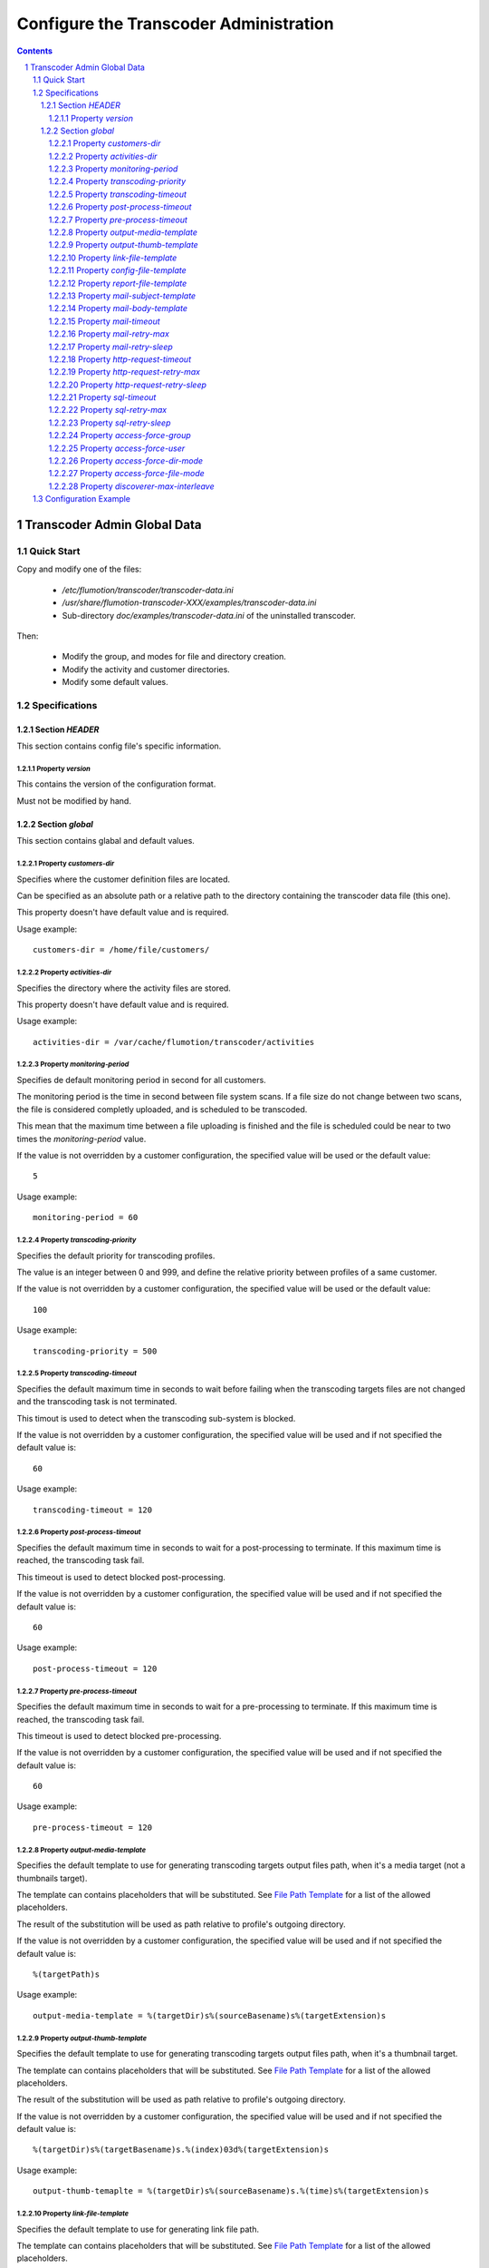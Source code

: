 =======================================
Configure the Transcoder Administration
=======================================

.. sectnum::

.. contents::

Transcoder Admin Global Data
============================

Quick Start
~~~~~~~~~~~

Copy and modify one of the files:

 - */etc/flumotion/transcoder/transcoder-data.ini*
 - */usr/share/flumotion-transcoder-XXX/examples/transcoder-data.ini*
 - Sub-directory *doc/examples/transcoder-data.ini*
   of the uninstalled transcoder.

Then:

 - Modify the group, and modes for file and directory creation.
 - Modify the activity and customer directories.
 - Modify some default values.


Specifications
~~~~~~~~~~~~~~

Section *HEADER*
----------------

This section contains config file's specific information.

Property *version*
..................

This contains the version of the configuration format.

Must not be modified by hand.

Section *global*
----------------

This section contains glabal and default values.

Property *customers-dir*
........................

Specifies where the customer definition files are located.

Can be specified as an absolute path or a relative path to the
directory containing the transcoder data file (this one).

This property doesn't have default value and is required.

Usage example::

  customers-dir = /home/file/customers/

Property *activities-dir*
.........................

Specifies the directory where the activity files are stored.

This property doesn't have default value and is required.

Usage example::

  activities-dir = /var/cache/flumotion/transcoder/activities

Property *monitoring-period*
............................

Specifies de default monitoring period in second for all customers.

The monitoring period is the time in second between file system scans.
If a file size do not change between two scans, the file is considered
completly uploaded, and is scheduled to be transcoded.

This mean that the maximum time between a file uploading is finished
and the file is scheduled could be near to two times
the *monitoring-period* value.

If the value is not overridden by a customer configuration,
the specified value will be used or the default value::

  5

Usage example::

  monitoring-period = 60

Property *transcoding-priority*
...............................

Specifies the default priority for transcoding profiles.

The value is an integer between 0 and 999, and define
the relative priority between profiles of a same customer.

If the value is not overridden by a customer configuration,
the specified value will be used or the default value::

  100

Usage example::

  transcoding-priority = 500

Property *transcoding-timeout*
..............................

Specifies the default maximum time in seconds to wait before failing
when the transcoding targets files are not changed and the transcoding
task is not terminated.

This timout is used to detect when the transcoding sub-system is blocked.

If the value is not overridden by a customer configuration,
the specified value will be used and if not specified
the default value is::

  60

Usage example::

  transcoding-timeout = 120

Property *post-process-timeout*
...............................

Specifies the default maximum time in seconds to wait for a post-processing
to terminate. If this maximum time is reached, the transcoding task fail.

This timeout is used to detect blocked post-processing.

If the value is not overridden by a customer configuration,
the specified value will be used and if not specified
the default value is::

  60

Usage example::

  post-process-timeout = 120

Property *pre-process-timeout*
..............................

Specifies the default maximum time in seconds to wait for a pre-processing
to terminate. If this maximum time is reached, the transcoding task fail.

This timeout is used to detect blocked pre-processing.

If the value is not overridden by a customer configuration,
the specified value will be used and if not specified
the default value is::

  60

Usage example::

  pre-process-timeout = 120

Property *output-media-template*
................................

Specifies the default template to use for generating transcoding targets
output files path, when it's a media target (not a thumbnails target).

The template can contains placeholders that will be substituted.
See `File Path Template`_ for a list of the allowed placeholders.

The result of the substitution will be used as path relative
to profile's outgoing directory.

If the value is not overridden by a customer configuration,
the specified value will be used and if not specified
the default value is::

  %(targetPath)s

Usage example::

  output-media-template = %(targetDir)s%(sourceBasename)s%(targetExtension)s

Property *output-thumb-template*
................................

Specifies the default template to use for generating transcoding targets
output files path, when it's a thumbnail target.

The template can contains placeholders that will be substituted.
See `File Path Template`_ for a list of the allowed placeholders.

The result of the substitution will be used as path relative
to profile's outgoing directory.

If the value is not overridden by a customer configuration,
the specified value will be used and if not specified
the default value is::

  %(targetDir)s%(targetBasename)s.%(index)03d%(targetExtension)s

Usage example::

  output-thumb-temaplte = %(targetDir)s%(sourceBasename)s.%(time)s%(targetExtension)s


Property *link-file-template*
................................

Specifies the default template to use for generating link file path.

The template can contains placeholders that will be substituted.
See `File Path Template`_ for a list of the allowed placeholders.

The result of the substitution will be used as path relative
to profile's outgoing directory.

If the value is not overridden by a customer configuration,
the specified value will be used and if not specified
the default value is::

  %(targetPath)s.link

Usage example::

  link-file-template = links/%(targetPath)s.link

Property *config-file-template*
................................

Specifies the default template to use for generating config file path.

The template can contains placeholders that will be substituted.
See `File Path Template`_ for a list of the allowed placeholders.

The result of the substitution will be used as path relative
to profile's config directory.

If the value is not overridden by a customer configuration,
the specified value will be used and if not specified
the default value is::

  %(sourcePath)s.ini

Usage example::

  config-file-template = %(sourcePath)s.conf

Property *report-file-template*
................................

Specifies the default template to use for generating report file path.

The template can contains placeholders that will be substituted.
See `File Path Template`_ for a list of the allowed placeholders.

The result of the substitution will be used as path relative
to the profile's report directory corresponding to the state
of the transcoding task (*pending*, *done*, *failed*).

If the value is not overridden by a customer configuration,
the specified value will be used and if not specified
the default value is::

  %(sourcePath)s.%(id)s.rep

Usage example::

  report-file-template = %(sourcePath)s.rep

Property *mail-subject-template*
................................

Specifies the default subject template for mail notifications.

The template can contains placeholders that will be substituted.
See `Command and Notification Template`_ for a list of the allowed placeholders.

If the value is not overridden by a customer configuration,
the specified value will be used and if not specified
the default value is::

  %(customerName)s/%(profileName)s transcoding %(trigger)s

Usage example::

  mail-subject-temaplte = Transcodification %(trigger)s

Property *mail-body-template*
.............................

Specifies the default body for notification mails.

The template can contains placeholders that will be substituted.
See `Command and Notification Template`_ for a list of the allowed placeholders.

If the value is not overridden by a customer configuration,
the specified value will be used and if not specified
the default value is::
    
  Transcoding Report
  ==================

  Customer Name: %(customerName)s
  Profile Name:  %(profileName)s
  --------------

    File: '%(inputRelPath)s'
  
    Message: %(errorMessage)s
  
Usage example::

  mail-body-template = 'Report\nFile: %(inputRelPath)s\nMessage: %(errorMessage)s'

Property *mail-timeout*
.......................

Specifies the default maximum time in second to wait for the mail notifications
to succeed. This include the SMTP server name resolving, connection,
and waiting acknoledgment.

If the value is not overridden by a customer configuration,
the specified value will be used and if not specified
the default value is::

  30

Usage example::

  mail-timeout = 60


Property *mail-retry-max*
.........................

Specifies how many times by default the mail-sending process must be
retried before considering it as a failure.

If the value is not overridden by a customer configuration,
the specified value will be used and if not specified
the default value is::

  3

Usage example::

  mail-retry-max = 8

Property *mail-retry-sleep*
...........................

Specifies the default time in second between mail-sending retries.

If the value is not overridden by a customer configuration,
the specified value will be used and if not specified
the default value is::

  60

Usage example::

  mail-retry-sleep = 120


Property *http-request-timeout*
...............................

Specifies the default maximum time in second to wait for
the http request notifications to succeed. This include
the HTTP server name resolution, the connection,
and waiting for the response

If the value is not overridden by a customer configuration,
the specified value will be used and if not specified
the default value is::

  30

Usage example::

  http-request-timeout = 60


Property *http-request-retry-max*
.................................

Specifies how many times by default the http request must be done
before considering it a failure.

If the value is not overridden by a customer configuration,
the specified value will be used and if not specified
the default value is::

  3

Usage example::

  http-request-retry-max = 8

Property *http-request-retry-sleep*
...................................

Specifies the default time in second between http request retries.

If the value is not overridden by a customer configuration,
the specified value will be used and if not specified
the default value is::

  60

Usage example::

  http-request-retry-sleep = 120

Property *sql-timeout*
......................

Specifies the default maximum time in second to wait for
the SQL statment notifications to succeed. 

If the value is not overridden by a customer configuration,
the specified value will be used and if not specified
the default value is::

  30

Usage example::

  sql-timeout = 60


Property *sql-retry-max*
........................

Specifies how many times by default the sql statment notifications
must be tried before considering it a failure.

If the value is not overridden by a customer configuration,
the specified value will be used and if not specified
the default value is::

  3

Usage example::

  sql-retry-max = 8

Property *sql-retry-sleep*
..........................

Specifies the default time in second between SQL statments execution retries.

If the value is not overridden by a customer configuration,
the specified value will be used and if not specified
the default value is::

  60

Usage example::

  sql-retry-sleep = 120

Property *access-force-group*
.............................

Specifies the default group name the files and directories
created by the transcoder must belong to.

If the value is not overridden in customer configuration, 
the specified value will be used, and if not specified,
files and directories' group will not be changed, it will
be left as the system set it by default.

Usage example::

  access-force-group = file

Property *access-force-user*
............................

Specifies the default user name the files and directories
created by the transcoder must belong to.

If the value is not overridden in customer configuration, 
the specified value will be used, and if not specified,
files and directories' user will not be changed, it will
be left as the system set it by default.

Usage example::

  access-force-user = flumotion

Property *access-force-dir-mode*
................................

Specifies the default file mode bits in octal form for
the directories created by the transcoder.

If the value is not overridden in customer configuration,
the specified value will be used, and if not specified,
directories' file mode bits will not be changed, it will
be left as the system set it by default.

Usage example::

  access-force-dir-mode = 0777

Property *access-force-file-mode*
.................................

Specifies the default file mode bits in octal form for
the files created by the transcoder.

If the value is not overridden in customer configuration,
the specified value will be used, and if not specified,
files' file mode bits will not be changed, it will
be left as the system set it by default.

Usage example::

  access-force-file-mode = 0666

Property *discoverer-max-interleave*
....................................

Not used.


Configuration Example
~~~~~~~~~~~~~~~~~~~~~

Example of *transcoder-data.ini* file::

  [HEADER]
  version = 1.0

  [global]
  access-force-group = file
  access-force-dir-mode = 0777
  access-force-file-mode = 0666
  activities-dir = /var/cache/flumotion/transcoder/activities
  customers-dir = customers


.. _`File Path Template`: ../placeholders.rst#file-path-template
.. _`Command and Notification Template`: ../placeholders.rst#command-and-notification-template

